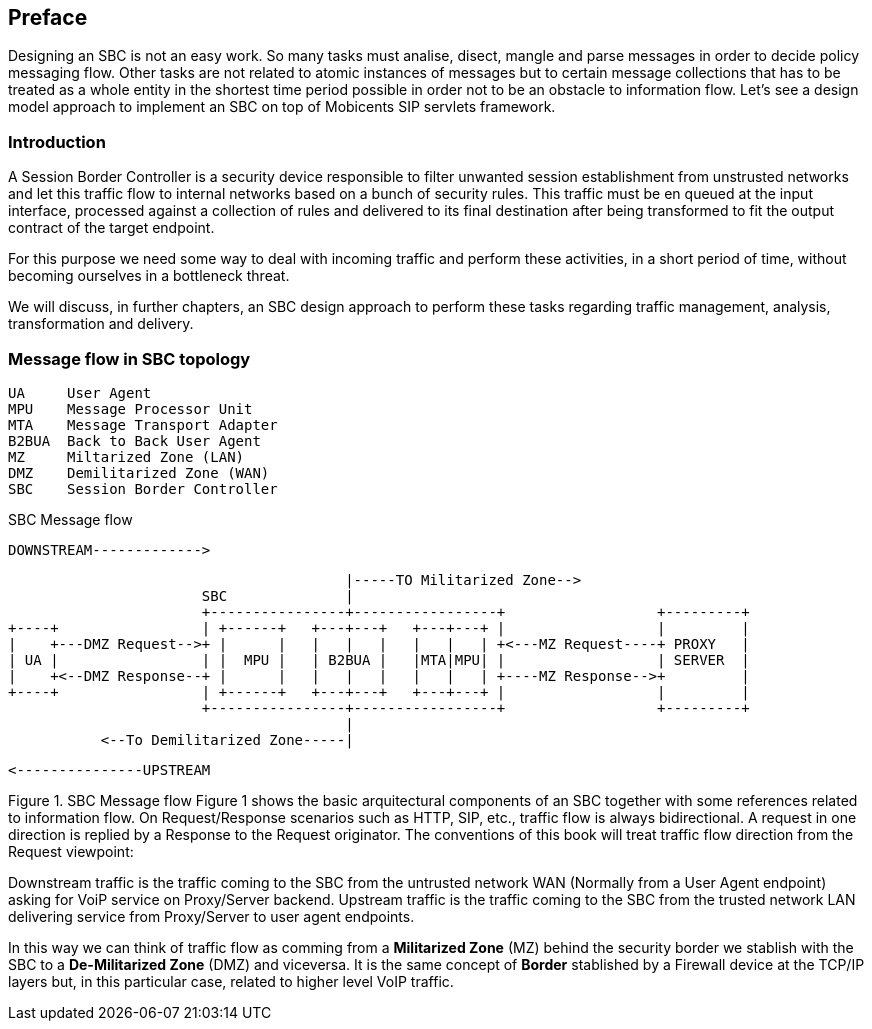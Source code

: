 [preface]
== Preface

Designing an SBC is not an easy work. So many tasks must analise, disect, mangle and parse messages in order to decide policy messaging flow. Other tasks are not related to atomic instances of messages but to certain message collections that has to be treated as a whole entity in the shortest time period possible in order not to be an obstacle to information flow.
Let's see a design model approach to implement an SBC on top of Mobicents SIP servlets framework.

=== Introduction

A Session Border Controller is a security device responsible to filter unwanted session establishment from unstrusted networks and let this traffic flow to internal networks based on a bunch of security rules. This traffic must be en queued at the input interface, processed against a collection of rules and delivered to its final destination after being transformed to fit the output contract of the target endpoint.

For this purpose we need some way to deal with incoming traffic and perform these activities, in a short period of time, without becoming ourselves in a bottleneck threat.

We will discuss, in further chapters, an SBC design approach to perform these tasks regarding traffic management, analysis, transformation and delivery.

=== Message flow in SBC topology

[source,java]
----
UA     User Agent
MPU    Message Processor Unit
MTA    Message Transport Adapter
B2BUA  Back to Back User Agent
MZ     Miltarized Zone (LAN)
DMZ    Demilitarized Zone (WAN)
SBC    Session Border Controller
----

.SBC Message flow
[ditaa,images/sbc,png]
--
  

				DOWNSTREAM------------->
                                     
                                            |-----TO Militarized Zone-->
                           SBC              |
                           +----------------+-----------------+                  +---------+
    +----+                 | +------+   +---+---+   +---+---+ |                  |         |
    |    +---DMZ Request-->+ |      |   |   |   |   |   |   | +<---MZ Request----+ PROXY   |
    | UA |                 | |  MPU |   | B2BUA |   |MTA|MPU| |                  | SERVER  |
    |    +<--DMZ Response--+ |      |   |   |   |   |   |   | +----MZ Response-->+         |
    +----+                 | +------+   +---+---+   +---+---+ |                  |         |
                           +----------------+-----------------+                  +---------+
                                            |
               <--To Demilitarized Zone-----|
               
               			<---------------UPSTREAM
               						
 
    
--


Figure 1. SBC Message flow
Figure 1 shows the basic arquitectural components of an SBC together with some references related to information flow. On Request/Response scenarios such as HTTP, SIP, etc., traffic flow is always bidirectional. A request in one direction is replied by a Response to the Request originator. The conventions of this book will treat traffic flow direction from the Request viewpoint:

Downstream traffic is the traffic coming to the SBC from the untrusted network WAN (Normally from a User Agent endpoint) asking for VoiP service on Proxy/Server backend. Upstream traffic is the traffic coming to the SBC from the trusted network LAN delivering service from Proxy/Server to user agent endpoints.

In this way we can think of traffic flow as comming from a **Militarized Zone** (MZ) behind the security border we stablish with the SBC to a **De-Militarized Zone** (DMZ) and viceversa. It is the same concept of **Border** stablished by a Firewall device at the TCP/IP layers but, in this particular case, related to higher level VoIP traffic.